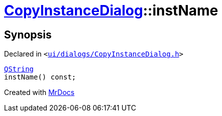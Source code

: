 [#CopyInstanceDialog-instName]
= xref:CopyInstanceDialog.adoc[CopyInstanceDialog]::instName
:relfileprefix: ../
:mrdocs:


== Synopsis

Declared in `&lt;https://github.com/PrismLauncher/PrismLauncher/blob/develop/launcher/ui/dialogs/CopyInstanceDialog.h#L38[ui&sol;dialogs&sol;CopyInstanceDialog&period;h]&gt;`

[source,cpp,subs="verbatim,replacements,macros,-callouts"]
----
xref:QString.adoc[QString]
instName() const;
----



[.small]#Created with https://www.mrdocs.com[MrDocs]#
